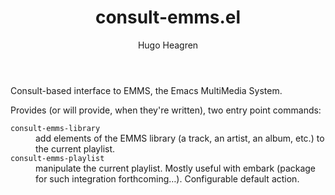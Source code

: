 #+TITLE: consult-emms.el
#+AUTHOR: Hugo Heagren

Consult-based interface to EMMS, the Emacs MultiMedia System.

Provides (or will provide, when they're written), two entry point commands:
- ~consult-emms-library~ :: add elements of the EMMS library (a track, an artist, an album, etc.) to the current playlist.
- ~consult-emms-playlist~ :: manipulate the current playlist. Mostly useful with embark (package for such integration forthcoming...). Configurable default action.
